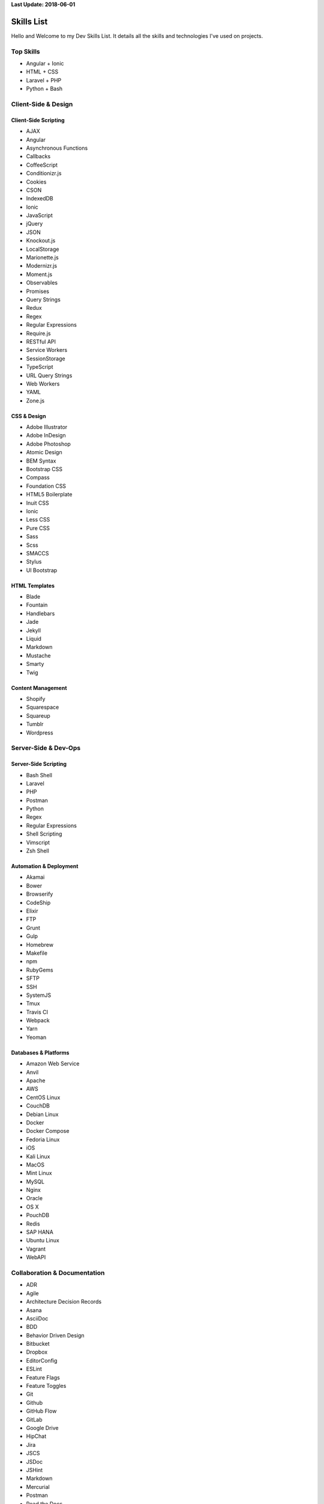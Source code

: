 **Last Update: 2018-06-01**


Skills List
===========

Hello and Welcome to my Dev Skills List. It details all the skills and technologies I've used on projects.


Top Skills
----------

- Angular + Ionic
- HTML + CSS
- Laravel + PHP
- Python + Bash



Client-Side & Design
--------------------

Client-Side Scripting
^^^^^^^^^^^^^^^^^^^^^

- AJAX
- Angular
- Asynchronous Functions
- Callbacks
- CoffeeScript
- Conditionizr.js
- Cookies
- CSON
- IndexedDB
- Ionic
- JavaScript
- jQuery
- JSON
- Knockout.js
- LocalStorage
- Marionette.js
- Modernizr.js
- Moment.js
- Observables
- Promises
- Query Strings
- Redux
- Regex
- Regular Expressions
- Require.js
- RESTful API
- Service Workers
- SessionStorage
- TypeScript
- URL Query Strings
- Web Workers
- YAML
- Zone.js


CSS & Design
^^^^^^^^^^^^

- Adobe Illustrator
- Adobe InDesign
- Adobe Photoshop
- Atomic Design
- BEM Syntax
- Bootstrap CSS
- Compass
- Foundation CSS
- HTML5 Boilerplate
- Inuit CSS
- Ionic
- Less CSS
- Pure CSS
- Sass
- Scss
- SMACCS
- Stylus
- UI Bootstrap


HTML Templates
^^^^^^^^^^^^^^

- Blade
- Fountain
- Handlebars
- Jade
- Jekyll
- Liquid
- Markdown
- Mustache
- Smarty
- Twig


Content Management
^^^^^^^^^^^^^^^^^^

- Shopify
- Squarespace
- Squareup
- Tumblr
- Wordpress



Server-Side & Dev-Ops
---------------------

Server-Side Scripting
^^^^^^^^^^^^^^^^^^^^^

- Bash Shell
- Laravel
- PHP
- Postman
- Python
- Regex
- Regular Expressions
- Shell Scripting
- Vimscript
- Zsh Shell


Automation & Deployment
^^^^^^^^^^^^^^^^^^^^^^^

- Akamai
- Bower
- Browserify
- CodeShip
- Elixir
- FTP
- Grunt
- Gulp
- Homebrew
- Makefile
- npm
- RubyGems
- SFTP
- SSH
- SystemJS
- Tmux
- Travis CI
- Webpack
- Yarn
- Yeoman


Databases & Platforms
^^^^^^^^^^^^^^^^^^^^^

- Amazon Web Service
- Anvil
- Apache
- AWS
- CentOS Linux
- CouchDB
- Debian Linux
- Docker
- Docker Compose
- Fedoria Linux
- iOS
- Kali Linux
- MacOS
- Mint Linux
- MySQL
- Nginx
- Oracle
- OS X
- PouchDB
- Redis
- SAP HANA
- Ubuntu Linux
- Vagrant
- WebAPI



Collaboration & Documentation
-----------------------------

- ADR
- Agile
- Architecture Decision Records
- Asana
- AsciiDoc
- BDD
- Behavior Driven Design
- Bitbucket
- Dropbox
- EditorConfig
- ESLint
- Feature Flags
- Feature Toggles
- Git
- Github
- GitHub Flow
- GitLab
- Google Drive
- HipChat
- Jira
- JSCS
- JSDoc
- JSHint
- Markdown
- Mercurial
- Postman
- Read the Docs
- reStructuredText
- Scrum
- Slack
- SourceTree
- Sphinx
- Swagger
- TDD
- TDR
- Technical Debt Records
- Test Driven Design
- Toggl
- Trello
- TSLint
- Zoom


Testing & Optimization
----------------------

- Behat
- Chrome DevTools
- Firebug
- Gherkin
- Google PageSpeed
- Jasmine
- Karma
- Phantom.js
- PHPUnit
- Protractor
- Selenium Webdriver
- WebPageTest.org



Experimenting With
------------------

- Ansible
- Vault (HashiCorp)
